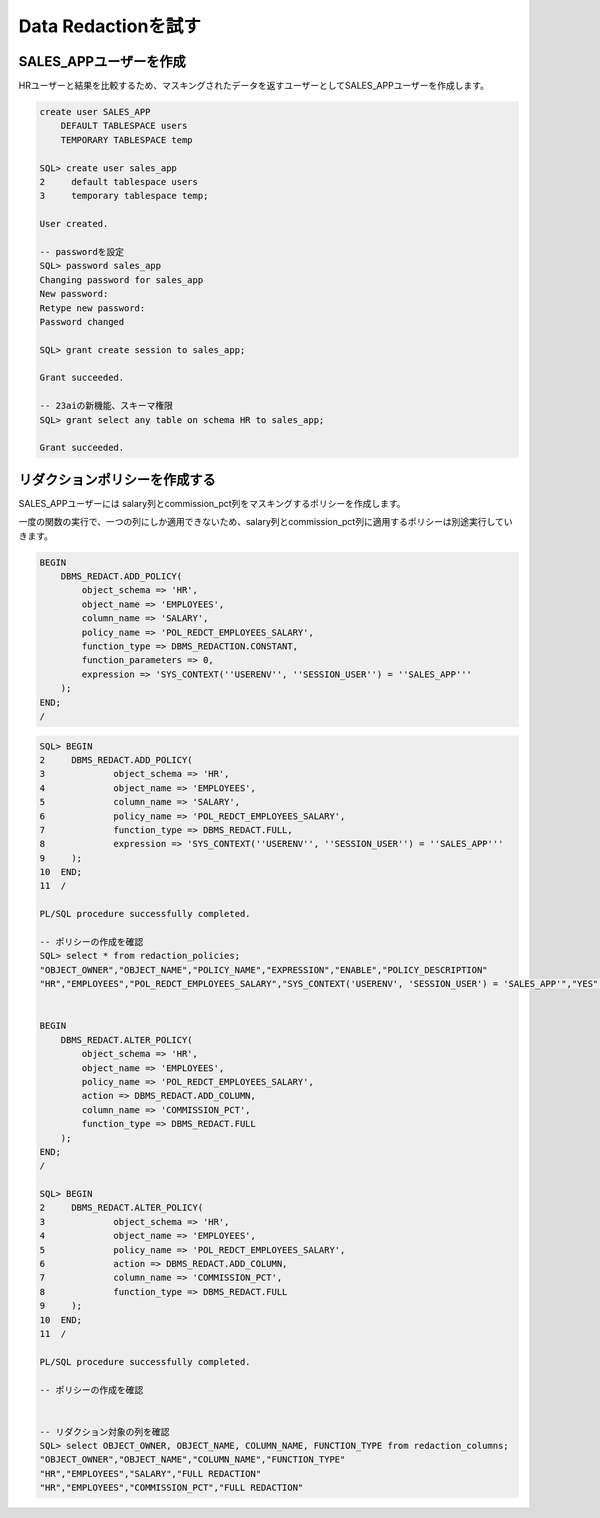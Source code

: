 ##########################################
Data Redactionを試す
##########################################


*****************************************
SALES_APPユーザーを作成
*****************************************

HRユーザーと結果を比較するため、マスキングされたデータを返すユーザーとしてSALES_APPユーザーを作成します。


.. code:: sql

    create user SALES_APP
        DEFAULT TABLESPACE users
        TEMPORARY TABLESPACE temp

    SQL> create user sales_app
    2     default tablespace users
    3     temporary tablespace temp;

    User created.

    -- passwordを設定
    SQL> password sales_app
    Changing password for sales_app
    New password:
    Retype new password:
    Password changed

    SQL> grant create session to sales_app;

    Grant succeeded.

    -- 23aiの新機能、スキーマ権限
    SQL> grant select any table on schema HR to sales_app;

    Grant succeeded.



*****************************************
リダクションポリシーを作成する
*****************************************




SALES_APPユーザーには salary列とcommission_pct列をマスキングするポリシーを作成します。


一度の関数の実行で、一つの列にしか適用できないため、salary列とcommission_pct列に適用するポリシーは別途実行していきます。



.. code:: sql

    BEGIN
        DBMS_REDACT.ADD_POLICY(
            object_schema => 'HR',
            object_name => 'EMPLOYEES',
            column_name => 'SALARY',
            policy_name => 'POL_REDCT_EMPLOYEES_SALARY',
            function_type => DBMS_REDACTION.CONSTANT,
            function_parameters => 0,
            expression => 'SYS_CONTEXT(''USERENV'', ''SESSION_USER'') = ''SALES_APP'''
        );
    END;
    /


.. code:: sql

    SQL> BEGIN
    2     DBMS_REDACT.ADD_POLICY(
    3             object_schema => 'HR',
    4             object_name => 'EMPLOYEES',
    5             column_name => 'SALARY',
    6             policy_name => 'POL_REDCT_EMPLOYEES_SALARY',
    7             function_type => DBMS_REDACT.FULL,
    8             expression => 'SYS_CONTEXT(''USERENV'', ''SESSION_USER'') = ''SALES_APP'''
    9     );
    10  END;
    11  /

    PL/SQL procedure successfully completed.

    -- ポリシーの作成を確認
    SQL> select * from redaction_policies;
    "OBJECT_OWNER","OBJECT_NAME","POLICY_NAME","EXPRESSION","ENABLE","POLICY_DESCRIPTION"
    "HR","EMPLOYEES","POL_REDCT_EMPLOYEES_SALARY","SYS_CONTEXT('USERENV', 'SESSION_USER') = 'SALES_APP'","YES",


    BEGIN
        DBMS_REDACT.ALTER_POLICY(
            object_schema => 'HR',
            object_name => 'EMPLOYEES',
            policy_name => 'POL_REDCT_EMPLOYEES_SALARY',
            action => DBMS_REDACT.ADD_COLUMN,
            column_name => 'COMMISSION_PCT',
            function_type => DBMS_REDACT.FULL
        );
    END;
    /

    SQL> BEGIN
    2     DBMS_REDACT.ALTER_POLICY(
    3             object_schema => 'HR',
    4             object_name => 'EMPLOYEES',
    5             policy_name => 'POL_REDCT_EMPLOYEES_SALARY',
    6             action => DBMS_REDACT.ADD_COLUMN,
    7             column_name => 'COMMISSION_PCT',
    8             function_type => DBMS_REDACT.FULL
    9     );
    10  END;
    11  /

    PL/SQL procedure successfully completed.

    -- ポリシーの作成を確認


    -- リダクション対象の列を確認
    SQL> select OBJECT_OWNER, OBJECT_NAME, COLUMN_NAME, FUNCTION_TYPE from redaction_columns;
    "OBJECT_OWNER","OBJECT_NAME","COLUMN_NAME","FUNCTION_TYPE"
    "HR","EMPLOYEES","SALARY","FULL REDACTION"
    "HR","EMPLOYEES","COMMISSION_PCT","FULL REDACTION"




.. code-block:: sql
    :caption: HRユーザーで接続

    $ sqlplus hr@localhost:1521/freepdb1

    SQL> select first_name, salary, commission_pct from employees;
    ...
    FIRST_NAME               SALARY COMMISSION_PCT
    -------------------- ---------- --------------
    Peter                      2500
    John                      14000             .4
    Karen                     13500             .3
    Alberto                   12000             .3
    Gerald                    11000             .3
    Eleni                     10500             .2
    ...
    107 rows selected.



.. code-block:: sql
    :caption: SALES_APPユーザーで接続

    $ sqlplus sales_app@localhost:1521/freepdb1

    select first_name, salary, commission_pct from hr.employees;
    ...
    FIRST_NAME               SALARY COMMISSION_PCT
    -------------------- ---------- --------------
    Peter                         0
    John                          0              0
    Karen                         0              0
    Alberto                       0              0
    Gerald                        0              0
    Eleni                         0              0
    ...
    107 rows selected.



    select first_name, salary, commission_pct from hr.employees where salary > 10000;

    SELECT employee_id, first_name, last_name, salary FROM hr.employees 
        WHERE salary > (SELECT AVG(salary) FROM hr.employees);
